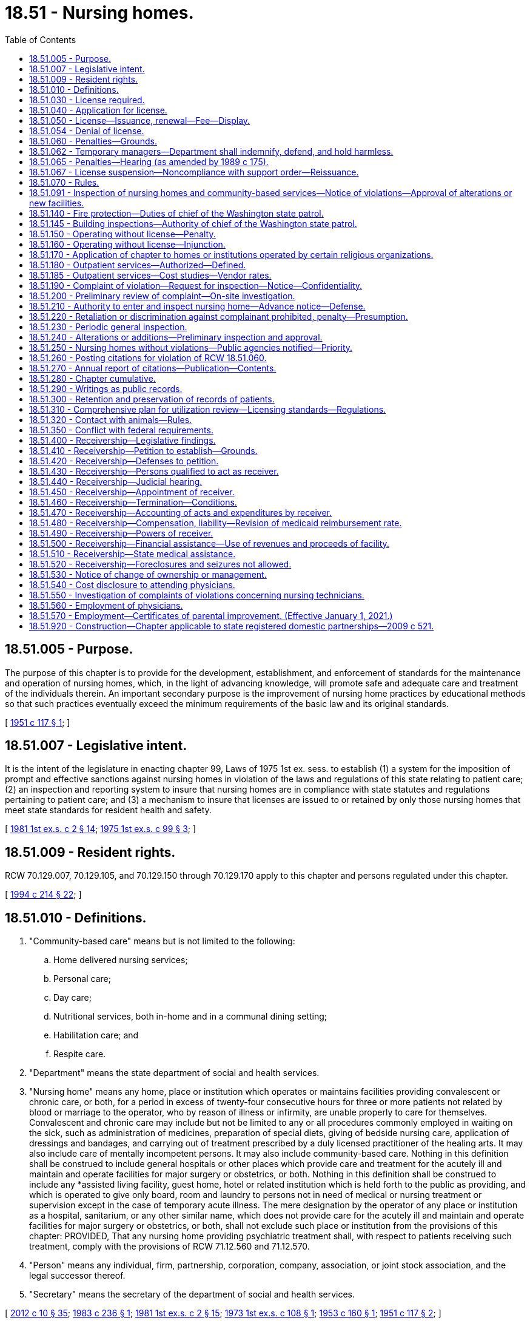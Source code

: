 = 18.51 - Nursing homes.
:toc:

== 18.51.005 - Purpose.
The purpose of this chapter is to provide for the development, establishment, and enforcement of standards for the maintenance and operation of nursing homes, which, in the light of advancing knowledge, will promote safe and adequate care and treatment of the individuals therein. An important secondary purpose is the improvement of nursing home practices by educational methods so that such practices eventually exceed the minimum requirements of the basic law and its original standards.

[ http://leg.wa.gov/CodeReviser/documents/sessionlaw/1951c117.pdf?cite=1951%20c%20117%20§%201[1951 c 117 § 1]; ]

== 18.51.007 - Legislative intent.
It is the intent of the legislature in enacting chapter 99, Laws of 1975 1st ex. sess. to establish (1) a system for the imposition of prompt and effective sanctions against nursing homes in violation of the laws and regulations of this state relating to patient care; (2) an inspection and reporting system to insure that nursing homes are in compliance with state statutes and regulations pertaining to patient care; and (3) a mechanism to insure that licenses are issued to or retained by only those nursing homes that meet state standards for resident health and safety.

[ http://leg.wa.gov/CodeReviser/documents/sessionlaw/1981ex1c2.pdf?cite=1981%201st%20ex.s.%20c%202%20§%2014[1981 1st ex.s. c 2 § 14]; http://leg.wa.gov/CodeReviser/documents/sessionlaw/1975ex1c99.pdf?cite=1975%201st%20ex.s.%20c%2099%20§%203[1975 1st ex.s. c 99 § 3]; ]

== 18.51.009 - Resident rights.
RCW 70.129.007, 70.129.105, and 70.129.150 through 70.129.170 apply to this chapter and persons regulated under this chapter.

[ http://lawfilesext.leg.wa.gov/biennium/1993-94/Pdf/Bills/Session%20Laws/House/2154-S2.SL.pdf?cite=1994%20c%20214%20§%2022[1994 c 214 § 22]; ]

== 18.51.010 - Definitions.
. "Community-based care" means but is not limited to the following:

.. Home delivered nursing services;

.. Personal care;

.. Day care;

.. Nutritional services, both in-home and in a communal dining setting;

.. Habilitation care; and

.. Respite care.

. "Department" means the state department of social and health services.

. "Nursing home" means any home, place or institution which operates or maintains facilities providing convalescent or chronic care, or both, for a period in excess of twenty-four consecutive hours for three or more patients not related by blood or marriage to the operator, who by reason of illness or infirmity, are unable properly to care for themselves. Convalescent and chronic care may include but not be limited to any or all procedures commonly employed in waiting on the sick, such as administration of medicines, preparation of special diets, giving of bedside nursing care, application of dressings and bandages, and carrying out of treatment prescribed by a duly licensed practitioner of the healing arts. It may also include care of mentally incompetent persons. It may also include community-based care. Nothing in this definition shall be construed to include general hospitals or other places which provide care and treatment for the acutely ill and maintain and operate facilities for major surgery or obstetrics, or both. Nothing in this definition shall be construed to include any *assisted living facility, guest home, hotel or related institution which is held forth to the public as providing, and which is operated to give only board, room and laundry to persons not in need of medical or nursing treatment or supervision except in the case of temporary acute illness. The mere designation by the operator of any place or institution as a hospital, sanitarium, or any other similar name, which does not provide care for the acutely ill and maintain and operate facilities for major surgery or obstetrics, or both, shall not exclude such place or institution from the provisions of this chapter: PROVIDED, That any nursing home providing psychiatric treatment shall, with respect to patients receiving such treatment, comply with the provisions of RCW 71.12.560 and 71.12.570.

. "Person" means any individual, firm, partnership, corporation, company, association, or joint stock association, and the legal successor thereof.

. "Secretary" means the secretary of the department of social and health services.

[ http://lawfilesext.leg.wa.gov/biennium/2011-12/Pdf/Bills/Session%20Laws/House/2056-S.SL.pdf?cite=2012%20c%2010%20§%2035[2012 c 10 § 35]; http://leg.wa.gov/CodeReviser/documents/sessionlaw/1983c236.pdf?cite=1983%20c%20236%20§%201[1983 c 236 § 1]; http://leg.wa.gov/CodeReviser/documents/sessionlaw/1981ex1c2.pdf?cite=1981%201st%20ex.s.%20c%202%20§%2015[1981 1st ex.s. c 2 § 15]; http://leg.wa.gov/CodeReviser/documents/sessionlaw/1973ex1c108.pdf?cite=1973%201st%20ex.s.%20c%20108%20§%201[1973 1st ex.s. c 108 § 1]; http://leg.wa.gov/CodeReviser/documents/sessionlaw/1953c160.pdf?cite=1953%20c%20160%20§%201[1953 c 160 § 1]; http://leg.wa.gov/CodeReviser/documents/sessionlaw/1951c117.pdf?cite=1951%20c%20117%20§%202[1951 c 117 § 2]; ]

== 18.51.030 - License required.
After July 1, 1951 no person shall operate or maintain a nursing home in this state without a license under this chapter.

[ http://leg.wa.gov/CodeReviser/documents/sessionlaw/1951c117.pdf?cite=1951%20c%20117%20§%204[1951 c 117 § 4]; ]

== 18.51.040 - Application for license.
An application for license shall be made to the department upon forms provided by it and shall contain such information as the department reasonably requires, which may include affirmative evidence of ability to comply with the rules and regulations as are lawfully prescribed hereunder.

[ http://leg.wa.gov/CodeReviser/documents/sessionlaw/1953c160.pdf?cite=1953%20c%20160%20§%203[1953 c 160 § 3]; http://leg.wa.gov/CodeReviser/documents/sessionlaw/1951c117.pdf?cite=1951%20c%20117%20§%205[1951 c 117 § 5]; ]

== 18.51.050 - License—Issuance, renewal—Fee—Display.
. [Empty]
.. Upon receipt of an application for a license, the department may issue a license if the applicant and the nursing home's facilities meet the requirements established under this chapter, except that the department shall issue a temporary license to a court-appointed receiver for a period not to exceed six months from the date of appointment.

.. [Empty]
... Except as provided in (b)(ii) of this subsection, prior to the issuance or renewal of the license, the licensee shall pay a license fee. Beginning July 1, 2011, and thereafter, the per bed license fee must be established in the omnibus appropriations act and any amendment or additions made to that act. The license fees established in the omnibus appropriations act and any amendment or additions made to that act may not exceed the department's annual licensing and oversight activity costs and shall include the department's cost of paying providers for the amount of the license fee attributed to medicaid clients.

... No fee shall be required of government operated institutions or court-appointed receivers.

.. A license issued under this chapter may not exceed twelve months in duration and expires on a date set by the department.

.. In the event of a change of ownership, the previously established license expiration date shall not change.

. All applications and fees for renewal of the license shall be submitted to the department not later than thirty days prior to the date of expiration of the license. All applications and fees, if any, for change of ownership shall be submitted to the department not later than sixty days before the date of the proposed change of ownership. A nursing home license shall be issued only to the person who applied for the license. The license is valid only for the operation of the facility at the location specified in the license application. Licenses are not transferable or assignable. Licenses shall be posted in a conspicuous place on the licensed premises.

[ http://lawfilesext.leg.wa.gov/biennium/2011-12/Pdf/Bills/Session%20Laws/House/1277-S.SL.pdf?cite=2011%201st%20sp.s.%20c%203%20§%20401[2011 1st sp.s. c 3 § 401]; http://lawfilesext.leg.wa.gov/biennium/1991-92/Pdf/Bills/Session%20Laws/House/1890.SL.pdf?cite=1991%20sp.s.%20c%208%20§%201[1991 sp.s. c 8 § 1]; http://leg.wa.gov/CodeReviser/documents/sessionlaw/1989c372.pdf?cite=1989%20c%20372%20§%201[1989 c 372 § 1]; http://leg.wa.gov/CodeReviser/documents/sessionlaw/1985c284.pdf?cite=1985%20c%20284%20§%204[1985 c 284 § 4]; http://leg.wa.gov/CodeReviser/documents/sessionlaw/1981ex2c11.pdf?cite=1981%202nd%20ex.s.%20c%2011%20§%202[1981 2nd ex.s. c 11 § 2]; http://leg.wa.gov/CodeReviser/documents/sessionlaw/1981ex1c2.pdf?cite=1981%201st%20ex.s.%20c%202%20§%2017[1981 1st ex.s. c 2 § 17]; http://leg.wa.gov/CodeReviser/documents/sessionlaw/1975ex1c99.pdf?cite=1975%201st%20ex.s.%20c%2099%20§%201[1975 1st ex.s. c 99 § 1]; http://leg.wa.gov/CodeReviser/documents/sessionlaw/1971ex1c247.pdf?cite=1971%20ex.s.%20c%20247%20§%202[1971 ex.s. c 247 § 2]; http://leg.wa.gov/CodeReviser/documents/sessionlaw/1953c160.pdf?cite=1953%20c%20160%20§%204[1953 c 160 § 4]; http://leg.wa.gov/CodeReviser/documents/sessionlaw/1951c117.pdf?cite=1951%20c%20117%20§%206[1951 c 117 § 6]; ]

== 18.51.054 - Denial of license.
The department may deny a license to any applicant if the department finds that the applicant or any partner, officer, director, managerial employee, or owner of five percent or more of the applicant:

. Operated a nursing home without a license or under a revoked or suspended license; or

. Knowingly or with reason to know made a false statement of a material fact (a) in an application for license or any data attached thereto, or (b) in any matter under investigation by the department; or

. Refused to allow representatives or agents of the department to inspect (a) all books, records, and files required to be maintained or (b) any portion of the premises of the nursing home; or

. Willfully prevented, interfered with, or attempted to impede in any way (a) the work of any authorized representative of the department or (b) the lawful enforcement of any provision of this chapter or chapter 74.42 RCW; or

. Has a history of significant noncompliance with federal or state regulations in providing nursing home care. In deciding whether to deny a license under this section, the factors the department considers shall include the gravity and frequency of the noncompliance.

[ http://leg.wa.gov/CodeReviser/documents/sessionlaw/1989c372.pdf?cite=1989%20c%20372%20§%207[1989 c 372 § 7]; http://leg.wa.gov/CodeReviser/documents/sessionlaw/1985c284.pdf?cite=1985%20c%20284%20§%201[1985 c 284 § 1]; ]

== 18.51.060 - Penalties—Grounds.
. In any case in which the department finds that a licensee, or any partner, officer, director, owner of five percent or more of the assets of the nursing home, or managing employee failed or refused to comply with the requirements of this chapter or of chapter 74.42 RCW, or the standards, rules, and regulations established under them or, in the case of a medicaid contractor, failed or refused to comply with the medicaid requirements of Title XIX of the social security act, as amended, and regulations promulgated thereunder, the department may take any or all of the following actions:

.. Suspend, revoke, or refuse to renew a license;

.. Order stop placement;

.. Assess monetary penalties of a civil nature;

.. Deny payment to a nursing home for any medicaid resident admitted after notice to deny payment. Residents who are medicaid recipients shall not be responsible for payment when the department takes action under this subsection;

.. Appoint temporary management as provided in subsection (7) of this section.

. The department may suspend, revoke, or refuse to renew a license, assess monetary penalties of a civil nature, or both, in any case in which it finds that the licensee, or any partner, officer, director, owner of five percent or more of the assets of the nursing home, or managing employee:

.. Operated a nursing home without a license or under a revoked or suspended license; or

.. Knowingly or with reason to know made a false statement of a material fact in his or her application for license or any data attached thereto, or in any matter under investigation by the department; or

.. Refused to allow representatives or agents of the department to inspect all books, records, and files required to be maintained or any portion of the premises of the nursing home; or

.. Willfully prevented, interfered with, or attempted to impede in any way the work of any duly authorized representative of the department and the lawful enforcement of any provision of this chapter or of chapter 74.42 RCW; or

.. Willfully prevented or interfered with any representative of the department in the preservation of evidence of any violation of any of the provisions of this chapter or of chapter 74.42 RCW or the standards, rules, and regulations adopted under them; or

.. Failed to report patient abuse or neglect in violation of chapter 70.124 RCW; or

.. Fails to pay any civil monetary penalty assessed by the department pursuant to this chapter within ten days after such assessment becomes final.

. The department shall deny payment to a nursing home having a medicaid contract with respect to any medicaid-eligible individual admitted to the nursing home when:

.. The department finds the nursing home not in compliance with the requirements of Title XIX of the social security act, as amended, and regulations promulgated thereunder, and the facility has not complied with such requirements within three months; in such case, the department shall deny payment until correction has been achieved; or

.. The department finds on three consecutive standard surveys that the nursing home provided substandard quality of care; in such case, the department shall deny payment for new admissions until the facility has demonstrated to the satisfaction of the department that it is in compliance with medicaid requirements and that it will remain in compliance with such requirements.

. [Empty]
.. Civil penalties collected under this section or under chapter 74.42 RCW shall be deposited into a special fund administered by the department to be applied to the protection of the health or property of residents of nursing homes found to be deficient, including payment for the costs of relocation of residents to other facilities, maintenance of operation of a facility pending correction of deficiencies or closure, and reimbursement of residents for personal funds lost.

.. Civil monetary penalties, if imposed, may be assessed and collected, with interest, for each day a nursing home is or was out of compliance. Civil monetary penalties shall not exceed three thousand dollars per violation. Each day upon which the same or a substantially similar action occurs is a separate violation subject to the assessment of a separate penalty.

.. Any civil penalty assessed under this section or chapter 74.46 RCW shall be a nonreimbursable item under chapter 74.46 RCW.

. [Empty]
.. The department shall order stop placement on a nursing home, effective upon oral or written notice, when the department determines:

... The nursing home no longer substantially meets the requirements of chapter 18.51 or 74.42 RCW, or in the case of medicaid contractors, the requirements of Title XIX of the social security act, as amended, and any regulations promulgated under such statutes; and

... The deficiency or deficiencies in the nursing home:

(A) Jeopardize the health and safety of the residents, or

(B) Seriously limit the nursing home's capacity to provide adequate care.

.. When the department has ordered a stop placement, the department may approve a readmission to the nursing home from a hospital when the department determines the readmission would be in the best interest of the individual seeking readmission.

.. The department shall terminate the stop placement when:

... The provider states in writing that the deficiencies necessitating the stop placement action have been corrected; and

... The department staff confirms in a timely fashion not to exceed fifteen working days that:

(A) The deficiencies necessitating stop placement action have been corrected, and

(B) The provider exhibits the capacity to maintain adequate care and service.

.. A nursing home provider shall have the right to an informal review to present written evidence to refute the deficiencies cited as the basis for the stop placement. A request for an informal review must be made in writing within ten days of the effective date of the stop placement.

.. A stop placement shall not be delayed or suspended because the nursing home requests a hearing pursuant to chapter 34.05 RCW or an informal review. The stop placement shall remain in effect until:

... The department terminates the stop placement; or

... The stop placement is terminated by a final agency order, after a hearing, pursuant to chapter 34.05 RCW.

. If the department determines that an emergency exists as a result of a nursing home's failure or refusal to comply with requirements of this chapter or, in the case of a medicaid contractor, its failure or refusal to comply with medicaid requirements of Title XIX of the social security act, as amended, and rules adopted thereunder, the department may suspend the nursing home's license and order the immediate closure of the nursing home, the immediate transfer of residents, or both.

. If the department determines that the health or safety of residents is immediately jeopardized as a result of a nursing home's failure or refusal to comply with requirements of this chapter or, in the case of a medicaid contractor, its failure or refusal to comply with medicaid requirements of Title XIX of the social security act, as amended, and rules adopted thereunder, the department may appoint temporary management to:

.. Oversee the operation of the facility; and

.. Ensure the health and safety of the facilities residents while:

... Orderly closure of the facility occurs; or

... The deficiencies necessitating temporary management are corrected.

. The department shall by rule specify criteria as to when and how the sanctions specified in this section shall be applied. Such criteria shall provide for the imposition of incrementally more severe penalties for deficiencies that are repeated, uncorrected, pervasive, or present a threat to the health, safety, or welfare of the residents.

[ http://lawfilesext.leg.wa.gov/biennium/2011-12/Pdf/Bills/Session%20Laws/Senate/5045.SL.pdf?cite=2011%20c%20336%20§%20486[2011 c 336 § 486]; http://leg.wa.gov/CodeReviser/documents/sessionlaw/1989c372.pdf?cite=1989%20c%20372%20§%208[1989 c 372 § 8]; http://leg.wa.gov/CodeReviser/documents/sessionlaw/1987c476.pdf?cite=1987%20c%20476%20§%2023[1987 c 476 § 23]; http://leg.wa.gov/CodeReviser/documents/sessionlaw/1981ex1c2.pdf?cite=1981%201st%20ex.s.%20c%202%20§%2018[1981 1st ex.s. c 2 § 18]; http://leg.wa.gov/CodeReviser/documents/sessionlaw/1979ex1c228.pdf?cite=1979%20ex.s.%20c%20228%20§%2010[1979 ex.s. c 228 § 10]; http://leg.wa.gov/CodeReviser/documents/sessionlaw/1975ex1c99.pdf?cite=1975%201st%20ex.s.%20c%2099%20§%202[1975 1st ex.s. c 99 § 2]; http://leg.wa.gov/CodeReviser/documents/sessionlaw/1953c160.pdf?cite=1953%20c%20160%20§%205[1953 c 160 § 5]; http://leg.wa.gov/CodeReviser/documents/sessionlaw/1951c117.pdf?cite=1951%20c%20117%20§%207[1951 c 117 § 7]; ]

== 18.51.062 - Temporary managers—Department shall indemnify, defend, and hold harmless.
The department shall indemnify, defend, and hold harmless any temporary manager appointed and acting under RCW 18.51.060(7) against claims made against the temporary manager for any actions by the temporary manager or its agents that do not amount to intentional torts or criminal behavior.

[ http://lawfilesext.leg.wa.gov/biennium/2005-06/Pdf/Bills/Session%20Laws/House/1364.SL.pdf?cite=2005%20c%20375%20§%201[2005 c 375 § 1]; ]

== 18.51.065 - Penalties—Hearing (as amended by 1989 c 175).
((All orders of the department denying, suspending, or revoking the license or assessing a monetary penalty shall become final twenty days after the same has been served upon the applicant or licensee unless a hearing is requested. All hearings hereunder and judicial review of such determinations shall be in accordance with the administrative procedure act, chapter 34.04 RCW.)) RCW 43.20A.205 governs notice of a license denial, revocation, suspension, or modification and provides the right to an adjudicative proceeding. RCW 43.20A.215 governs notice of a civil fine and provides the right to an adjudicative proceeding.

[ http://leg.wa.gov/CodeReviser/documents/sessionlaw/1989c175.pdf?cite=1989%20c%20175%20§%2064[1989 c 175 § 64]; http://leg.wa.gov/CodeReviser/documents/sessionlaw/1981ex1c2.pdf?cite=1981%201st%20ex.s.%20c%202%20§%2019[1981 1st ex.s. c 2 § 19]; http://leg.wa.gov/CodeReviser/documents/sessionlaw/1975ex1c99.pdf?cite=1975%201st%20ex.s.%20c%2099%20§%2016[1975 1st ex.s. c 99 § 16]; ]

== 18.51.067 - License suspension—Noncompliance with support order—Reissuance.
The department shall immediately suspend the license of a person who has been certified pursuant to RCW 74.20A.320 by the department of social and health services, division of [child] support, as a person who is not in compliance with a child support order or a *residential or visitation order. If the person has continued to meet all other requirements for reinstatement during the suspension, reissuance of the license shall be automatic upon the department's receipt of a release issued by the division of child support stating that the person is in compliance with the order.

[ http://lawfilesext.leg.wa.gov/biennium/1997-98/Pdf/Bills/Session%20Laws/House/3901.SL.pdf?cite=1997%20c%2058%20§%20824[1997 c 58 § 824]; ]

== 18.51.070 - Rules.
The department, after consultation with the board of health, shall adopt, amend, and promulgate such rules, regulations, and standards with respect to all nursing homes to be licensed hereunder as may be designed to further the accomplishment of the purposes of this chapter in promoting safe and adequate medical and nursing care of individuals in nursing homes and the sanitary, hygienic, and safe conditions of the nursing home in the interest of public health, safety, and welfare.

[ http://lawfilesext.leg.wa.gov/biennium/2011-12/Pdf/Bills/Session%20Laws/House/1218-S.SL.pdf?cite=2011%20c%20151%20§%203[2011 c 151 § 3]; http://leg.wa.gov/CodeReviser/documents/sessionlaw/1979ex1c211.pdf?cite=1979%20ex.s.%20c%20211%20§%2064[1979 ex.s. c 211 § 64]; http://leg.wa.gov/CodeReviser/documents/sessionlaw/1951c117.pdf?cite=1951%20c%20117%20§%208[1951 c 117 § 8]; ]

== 18.51.091 - Inspection of nursing homes and community-based services—Notice of violations—Approval of alterations or new facilities.
The department shall inspect each nursing home periodically in accordance with federal standards under 42 C.F.R. Part 488, Subpart E. The inspection shall be made without providing advance notice of it. Every inspection may include an inspection of every part of the premises and an examination of all records, methods of administration, the general and special dietary and the stores and methods of supply. Those nursing homes that provide community-based care shall establish and maintain separate and distinct accounting and other essential records for the purpose of appropriately allocating costs of the providing of such care: PROVIDED, That such costs shall not be considered allowable costs for reimbursement purposes under chapter 74.46 RCW. Following such inspection or inspections, written notice of any violation of this law or the rules and regulations promulgated hereunder, shall be given to the applicant or licensee and the department. The notice shall describe the reasons for the facility's noncompliance. The department may prescribe by regulations that any licensee or applicant desiring to make specified types of alterations or additions to its facilities or to construct new facilities shall, before commencing such alteration, addition or new construction, submit its plans and specifications therefor to the department for preliminary inspection and approval or recommendations with respect to compliance with the regulations and standards herein authorized.

[ http://lawfilesext.leg.wa.gov/biennium/2019-20/Pdf/Bills/Session%20Laws/Senate/6515-S2.SL.pdf?cite=2020%20c%20263%20§%201[2020 c 263 § 1]; http://leg.wa.gov/CodeReviser/documents/sessionlaw/1987c476.pdf?cite=1987%20c%20476%20§%2024[1987 c 476 § 24]; http://leg.wa.gov/CodeReviser/documents/sessionlaw/1983c236.pdf?cite=1983%20c%20236%20§%202[1983 c 236 § 2]; http://leg.wa.gov/CodeReviser/documents/sessionlaw/1981ex2c11.pdf?cite=1981%202nd%20ex.s.%20c%2011%20§%203[1981 2nd ex.s. c 11 § 3]; http://leg.wa.gov/CodeReviser/documents/sessionlaw/1979ex1c211.pdf?cite=1979%20ex.s.%20c%20211%20§%2063[1979 ex.s. c 211 § 63]; ]

== 18.51.140 - Fire protection—Duties of chief of the Washington state patrol.
Standards for fire protection and the enforcement thereof, with respect to all nursing homes to be licensed hereunder, shall be the responsibility of the chief of the Washington state patrol, through the director of fire protection, who shall adopt such recognized standards as may be applicable to nursing homes for the protection of life against the cause and spread of fire and fire hazards. The department upon receipt of an application for a license, shall submit to the chief of the Washington state patrol, through the director of fire protection, in writing, a request for an inspection, giving the applicant's name and the location of the premises to be licensed. Upon receipt of such a request, the chief of the Washington state patrol, through the director of fire protection, or his or her deputy, shall make an inspection of the nursing home to be licensed, and if it is found that the premises do not comply with the required safety standards and fire regulations as promulgated by the chief of the Washington state patrol, through the director of fire protection, he or she shall promptly make a written report to the nursing home and the department as to the manner and time allowed in which the premises must qualify for a license and set forth the conditions to be remedied with respect to fire regulations. The department, applicant or licensee shall notify the chief of the Washington state patrol, through the director of fire protection, upon completion of any requirements made by him or her, and the chief of the Washington state patrol, through the director of fire protection, or his or her deputy, shall make a reinspection of such premises. Whenever the nursing home to be licensed meets with the approval of the chief of the Washington state patrol, through the director of fire protection, he or she shall submit to the department, a written report approving same with respect to fire protection before a full license can be issued. The chief of the Washington state patrol, through the director of fire protection, shall make or cause to be made inspections of such nursing homes at least every eighteen months.

In cities which have in force a comprehensive building code, the provisions of which are determined by the chief of the Washington state patrol, through the director of fire protection, to be equal to the minimum standards of the code for nursing homes adopted by the chief of the Washington state patrol, through the director of fire protection, the chief of the fire department, provided the latter is a paid chief of a paid fire department, shall make the inspection with the chief of the Washington state patrol, through the director of fire protection, or his or her deputy and they shall jointly approve the premises before a full license can be issued.

[ http://lawfilesext.leg.wa.gov/biennium/1995-96/Pdf/Bills/Session%20Laws/House/1908-S2.SL.pdf?cite=1995%201st%20sp.s.%20c%2018%20§%2043[1995 1st sp.s. c 18 § 43]; http://lawfilesext.leg.wa.gov/biennium/1995-96/Pdf/Bills/Session%20Laws/Senate/5093-S.SL.pdf?cite=1995%20c%20369%20§%206[1995 c 369 § 6]; http://leg.wa.gov/CodeReviser/documents/sessionlaw/1986c266.pdf?cite=1986%20c%20266%20§%2083[1986 c 266 § 83]; http://leg.wa.gov/CodeReviser/documents/sessionlaw/1953c160.pdf?cite=1953%20c%20160%20§%209[1953 c 160 § 9]; http://leg.wa.gov/CodeReviser/documents/sessionlaw/1951c117.pdf?cite=1951%20c%20117%20§%2015[1951 c 117 § 15]; ]

== 18.51.145 - Building inspections—Authority of chief of the Washington state patrol.
Inspections of nursing homes by local authorities shall be consistent with the requirements of chapter 19.27 RCW, the state building code. Findings of a serious nature shall be coordinated with the department and the chief of the Washington state patrol, through the director of fire protection, for determination of appropriate actions to ensure a safe environment for nursing home residents. The chief of the Washington state patrol, through the director of fire protection, shall have exclusive authority to determine appropriate corrective action under this section.

[ http://lawfilesext.leg.wa.gov/biennium/1995-96/Pdf/Bills/Session%20Laws/Senate/5093-S.SL.pdf?cite=1995%20c%20369%20§%207[1995 c 369 § 7]; http://leg.wa.gov/CodeReviser/documents/sessionlaw/1986c266.pdf?cite=1986%20c%20266%20§%2084[1986 c 266 § 84]; http://leg.wa.gov/CodeReviser/documents/sessionlaw/1983ex1c67.pdf?cite=1983%201st%20ex.s.%20c%2067%20§%2045[1983 1st ex.s. c 67 § 45]; http://leg.wa.gov/CodeReviser/documents/sessionlaw/1981ex1c2.pdf?cite=1981%201st%20ex.s.%20c%202%20§%2016[1981 1st ex.s. c 2 § 16]; ]

== 18.51.150 - Operating without license—Penalty.
Any person operating or maintaining any nursing home without a license under this chapter shall be guilty of a misdemeanor and each day of a continuing violation after conviction shall be considered a separate offense.

[ http://leg.wa.gov/CodeReviser/documents/sessionlaw/1951c117.pdf?cite=1951%20c%20117%20§%2016[1951 c 117 § 16]; ]

== 18.51.160 - Operating without license—Injunction.
Notwithstanding the existence or use of any other remedy, the department, may, in the manner provided by law, upon the advice of the attorney general who shall represent the department in the proceedings, maintain an action in the name of the state for an injunction or other process against any person to restrain or prevent the operation or maintenance of a nursing home without a license under this chapter.

[ http://leg.wa.gov/CodeReviser/documents/sessionlaw/1951c117.pdf?cite=1951%20c%20117%20§%2017[1951 c 117 § 17]; ]

== 18.51.170 - Application of chapter to homes or institutions operated by certain religious organizations.
Nothing in this chapter or the rules and regulations adopted pursuant thereto shall be construed as authorizing the supervision, regulation, or control of the remedial care or treatment of residents or patients in any nursing home or institution conducted for those who rely upon treatment by prayer or spiritual means in accordance with the creed or tenets of any well-recognized church or religious denomination, or for any nursing home or institution operated for the exclusive care of members of a convent as defined in RCW 84.36.800 or rectory, monastery, or other institution operated for the care of members of the clergy.

[ http://leg.wa.gov/CodeReviser/documents/sessionlaw/1977c48.pdf?cite=1977%20c%2048%20§%201[1977 c 48 § 1]; http://leg.wa.gov/CodeReviser/documents/sessionlaw/1951c117.pdf?cite=1951%20c%20117%20§%2021[1951 c 117 § 21]; ]

== 18.51.180 - Outpatient services—Authorized—Defined.
A nursing home may, pursuant to rules and regulations adopted by the department of social and health services, offer outpatient services to persons who are not otherwise patients at such nursing home. Any certified nursing home offering outpatient services may receive payments from the federal medicare program for such services as are permissible under that program.

Outpatient services may include any health or social care needs, except surgery, that could feasibly be offered on an outpatient basis.

[ http://leg.wa.gov/CodeReviser/documents/sessionlaw/1973ex1c71.pdf?cite=1973%201st%20ex.s.%20c%2071%20§%201[1973 1st ex.s. c 71 § 1]; ]

== 18.51.185 - Outpatient services—Cost studies—Vendor rates.
The department of social and health services shall assist the nursing home industry in researching the costs of outpatient services allowed under RCW 18.51.180. Such cost studies shall be utilized by the department in the determination of reasonable vendor rates for nursing homes offering such services to insure an adequate return to the nursing homes and a cost savings to the state as compared to the cost of institutionalization.

[ http://leg.wa.gov/CodeReviser/documents/sessionlaw/1973ex1c71.pdf?cite=1973%201st%20ex.s.%20c%2071%20§%202[1973 1st ex.s. c 71 § 2]; ]

== 18.51.190 - Complaint of violation—Request for inspection—Notice—Confidentiality.
Any person may request an inspection of any nursing home subject to licensing under this chapter in accordance with the provisions of this chapter by giving notice to the department of an alleged violation of applicable requirements of state law. The complainant shall be encouraged to submit a written, signed complaint following a verbal report. The substance of the complaint shall be provided to the licensee no earlier than at the commencement of the inspection. Neither the substance of the complaint provided the licensee nor any copy of the complaint or record published, released, or otherwise made available to the licensee shall disclose the name of any individual complainant or other person mentioned in the complaint, except the name or names of any duly authorized officer, employee, or agent of the department conducting the investigation or inspection pursuant to this chapter, unless such complainant specifically requests the release of such name or names.

[ http://leg.wa.gov/CodeReviser/documents/sessionlaw/1981ex1c2.pdf?cite=1981%201st%20ex.s.%20c%202%20§%2020[1981 1st ex.s. c 2 § 20]; http://leg.wa.gov/CodeReviser/documents/sessionlaw/1975ex1c99.pdf?cite=1975%201st%20ex.s.%20c%2099%20§%204[1975 1st ex.s. c 99 § 4]; ]

== 18.51.200 - Preliminary review of complaint—On-site investigation.
Upon receipt of a complaint, the department shall make a preliminary review of the complaint. Unless the department determines that the complaint is willfully intended to harass a licensee or is without any reasonable basis, or unless the department has sufficient information that corrective action has been taken, it shall make an on-site investigation within a reasonable time after the receipt of the complaint or otherwise ensure complaints are responded to. In either event, the complainant shall be promptly informed of the department's proposed course of action. If the complainant requests the opportunity to do so, the complainant or his or her representative, or both, may be allowed to accompany the inspector to the site of the alleged violations during his or her tour of the facility, unless the inspector determines that the privacy of any patient would be violated thereby.

[ http://lawfilesext.leg.wa.gov/biennium/2011-12/Pdf/Bills/Session%20Laws/Senate/5045.SL.pdf?cite=2011%20c%20336%20§%20487[2011 c 336 § 487]; http://leg.wa.gov/CodeReviser/documents/sessionlaw/1981ex1c2.pdf?cite=1981%201st%20ex.s.%20c%202%20§%2021[1981 1st ex.s. c 2 § 21]; http://leg.wa.gov/CodeReviser/documents/sessionlaw/1975ex1c99.pdf?cite=1975%201st%20ex.s.%20c%2099%20§%205[1975 1st ex.s. c 99 § 5]; ]

== 18.51.210 - Authority to enter and inspect nursing home—Advance notice—Defense.
. Any duly authorized officer, employee, or agent of the department may enter and inspect any nursing home, including, but not limited to, interviewing residents and reviewing records, at any time to enforce any provision of this chapter. Inspections conducted pursuant to complaints filed with the department shall be conducted in such a manner as to ensure maximum effectiveness. No advance notice shall be given of any inspection conducted pursuant to this chapter unless previously and specifically authorized by the secretary or required by federal law.

. Any public employee giving such advance notice in violation of this section shall be suspended from all duties without pay for a period of not less than five nor more than fifteen days.

. In any hearing held pursuant to this chapter, it shall be a defense to a violation relating to the standard of care to be afforded public patients to show that the department does not provide reasonable funds to meet the cost of reimbursement standard allegedly violated.

[ http://leg.wa.gov/CodeReviser/documents/sessionlaw/1981ex1c2.pdf?cite=1981%201st%20ex.s.%20c%202%20§%2022[1981 1st ex.s. c 2 § 22]; http://leg.wa.gov/CodeReviser/documents/sessionlaw/1975ex1c99.pdf?cite=1975%201st%20ex.s.%20c%2099%20§%206[1975 1st ex.s. c 99 § 6]; ]

== 18.51.220 - Retaliation or discrimination against complainant prohibited, penalty—Presumption.
. No licensee shall discriminate or retaliate in any manner against a patient or employee in its nursing home on the basis or for the reason that such patient or employee or any other person has initiated or participated in any proceeding specified in this chapter. A licensee who violates this section is subject to a civil penalty of not more than three thousand dollars.

. Any attempt to expel a patient from a nursing home, or any type of discriminatory treatment of a patient by whom, or upon whose behalf, a complaint has been submitted to the department or any proceeding instituted under or related to this chapter within one year of the filing of the complaint or the institution of such action, shall raise a rebuttable presumption that such action was taken by the licensee in retaliation for the filing of the complaint.

[ http://leg.wa.gov/CodeReviser/documents/sessionlaw/1987c476.pdf?cite=1987%20c%20476%20§%2025[1987 c 476 § 25]; http://leg.wa.gov/CodeReviser/documents/sessionlaw/1975ex1c99.pdf?cite=1975%201st%20ex.s.%20c%2099%20§%207[1975 1st ex.s. c 99 § 7]; ]

== 18.51.230 - Periodic general inspection.
The department shall, in addition to any inspections conducted pursuant to complaints filed pursuant to RCW 18.51.190, conduct a periodic general inspection of each nursing home in the state without providing advance notice of such inspection. Such inspections must conform to the federal standards for surveys under 42 C.F.R. Part 488, Subpart E.

[ http://lawfilesext.leg.wa.gov/biennium/2019-20/Pdf/Bills/Session%20Laws/Senate/6515-S2.SL.pdf?cite=2020%20c%20263%20§%202[2020 c 263 § 2]; http://leg.wa.gov/CodeReviser/documents/sessionlaw/1981ex2c11.pdf?cite=1981%202nd%20ex.s.%20c%2011%20§%204[1981 2nd ex.s. c 11 § 4]; http://leg.wa.gov/CodeReviser/documents/sessionlaw/1975ex1c99.pdf?cite=1975%201st%20ex.s.%20c%2099%20§%2010[1975 1st ex.s. c 99 § 10]; ]

== 18.51.240 - Alterations or additions—Preliminary inspection and approval.
The department may prescribe by regulations that any licensee or applicant desiring to make specific types of alterations or additions to its facilities or to construct new facilities shall, before commencing such alteration, addition or new construction, submit its plans and specifications therefor to the department for preliminary inspection and approval or recommendations with respect to compliance with the regulations and standards herein authorized.

[ http://leg.wa.gov/CodeReviser/documents/sessionlaw/1981ex1c2.pdf?cite=1981%201st%20ex.s.%20c%202%20§%2023[1981 1st ex.s. c 2 § 23]; http://leg.wa.gov/CodeReviser/documents/sessionlaw/1975ex1c99.pdf?cite=1975%201st%20ex.s.%20c%2099%20§%2011[1975 1st ex.s. c 99 § 11]; ]

== 18.51.250 - Nursing homes without violations—Public agencies notified—Priority.
On or before February 1st of each year, the department shall notify all public agencies which refer patients to nursing homes of all of the nursing homes in the area found upon inspection within the previous twelve-month period to be without violations. Public agencies shall give priority to such nursing homes in referring publicly assisted patients.

[ http://leg.wa.gov/CodeReviser/documents/sessionlaw/1975ex1c99.pdf?cite=1975%201st%20ex.s.%20c%2099%20§%2012[1975 1st ex.s. c 99 § 12]; ]

== 18.51.260 - Posting citations for violation of RCW  18.51.060.
Each citation for a violation specified in RCW 18.51.060 which is issued pursuant to this section and which has become final, or a copy or copies thereof, shall be prominently posted, as prescribed in regulations issued by the director, until the violation is corrected to the satisfaction of the department up to a maximum of one hundred twenty days. The citation or copy shall be posted in a place or places in plain view of the patients in the nursing home, persons visiting those patients, and persons who inquire about placement in the facility.

[ http://leg.wa.gov/CodeReviser/documents/sessionlaw/1987c476.pdf?cite=1987%20c%20476%20§%2026[1987 c 476 § 26]; http://leg.wa.gov/CodeReviser/documents/sessionlaw/1975ex1c99.pdf?cite=1975%201st%20ex.s.%20c%2099%20§%2013[1975 1st ex.s. c 99 § 13]; ]

== 18.51.270 - Annual report of citations—Publication—Contents.
The department shall annually publish a report listing all licensees by name and address, indicating (1) the number of citations and the nature of each citation issued to each licensee during the previous twelve-month period and the status of any action taken pursuant to each citation, including penalties assessed, and (2) the nature and status of action taken with respect to each uncorrected violation for which a citation is outstanding.

The report shall be available to the public, at cost, at all offices of the department.

[ http://leg.wa.gov/CodeReviser/documents/sessionlaw/1975ex1c99.pdf?cite=1975%201st%20ex.s.%20c%2099%20§%2014[1975 1st ex.s. c 99 § 14]; ]

== 18.51.280 - Chapter cumulative.
The remedies provided by this chapter are cumulative, and shall not be construed as restricting any remedy, provisional or otherwise, provided by law for the benefit of any party, and no judgment under this chapter shall preclude any party from obtaining additional relief based upon the same facts.

[ http://leg.wa.gov/CodeReviser/documents/sessionlaw/1975ex1c99.pdf?cite=1975%201st%20ex.s.%20c%2099%20§%208[1975 1st ex.s. c 99 § 8]; ]

== 18.51.290 - Writings as public records.
Any writing received, owned, used, or retained by the department in connection with the provisions of this chapter is a public record and, as such, is open to public inspection. Copies of such records provided for public inspection shall comply with RCW 42.56.070(1). The names of duly authorized officers, employees, or agents of the department shall be included.

[ http://lawfilesext.leg.wa.gov/biennium/2005-06/Pdf/Bills/Session%20Laws/House/1133-S.SL.pdf?cite=2005%20c%20274%20§%20225[2005 c 274 § 225]; http://leg.wa.gov/CodeReviser/documents/sessionlaw/1980c184.pdf?cite=1980%20c%20184%20§%204[1980 c 184 § 4]; http://leg.wa.gov/CodeReviser/documents/sessionlaw/1975ex1c99.pdf?cite=1975%201st%20ex.s.%20c%2099%20§%209[1975 1st ex.s. c 99 § 9]; ]

== 18.51.300 - Retention and preservation of records of patients.
Unless specified otherwise by the department, a nursing home shall retain and preserve all records which relate directly to the care and treatment of a patient for a period of no less than eight years following the most recent discharge of the patient; except the records of minors, which shall be retained and preserved for a period of no less than three years following attainment of the age of eighteen years, or ten years following such discharge, whichever is longer.

If a nursing home ceases operations, it shall make immediate arrangements, as approved by the department, for preservation of its records.

The department shall by regulation define the type of records and the information required to be included in the records to be retained and preserved under this section; which records may be retained in photographic form pursuant to chapter 5.46 RCW.

[ http://lawfilesext.leg.wa.gov/biennium/1995-96/Pdf/Bills/Session%20Laws/House/1908-S2.SL.pdf?cite=1995%201st%20sp.s.%20c%2018%20§%2044[1995 1st sp.s. c 18 § 44]; http://leg.wa.gov/CodeReviser/documents/sessionlaw/1981ex1c2.pdf?cite=1981%201st%20ex.s.%20c%202%20§%2024[1981 1st ex.s. c 2 § 24]; http://leg.wa.gov/CodeReviser/documents/sessionlaw/1975ex1c175.pdf?cite=1975%201st%20ex.s.%20c%20175%20§%202[1975 1st ex.s. c 175 § 2]; ]

== 18.51.310 - Comprehensive plan for utilization review—Licensing standards—Regulations.
. The department shall establish, in compliance with federal and state law, a comprehensive plan for utilization review as necessary to safeguard against unnecessary utilization of care and services and to assure quality care and services provided to nursing facility residents.

. The department shall adopt licensing standards suitable for implementing the civil penalty system authorized under this chapter and chapter 74.46 RCW.

. No later than July 1, 1981, the department shall adopt all those regulations which meet all conditions necessary to fully implement the civil penalty system authorized by this chapter, chapter 74.42 RCW, and chapter 74.46 RCW.

[ http://lawfilesext.leg.wa.gov/biennium/1991-92/Pdf/Bills/Session%20Laws/House/1890.SL.pdf?cite=1991%20sp.s.%20c%208%20§%202[1991 sp.s. c 8 § 2]; http://leg.wa.gov/CodeReviser/documents/sessionlaw/1981ex2c11.pdf?cite=1981%202nd%20ex.s.%20c%2011%20§%205[1981 2nd ex.s. c 11 § 5]; http://leg.wa.gov/CodeReviser/documents/sessionlaw/1981ex1c2.pdf?cite=1981%201st%20ex.s.%20c%202%20§%2012[1981 1st ex.s. c 2 § 12]; http://leg.wa.gov/CodeReviser/documents/sessionlaw/1980c184.pdf?cite=1980%20c%20184%20§%205[1980 c 184 § 5]; http://leg.wa.gov/CodeReviser/documents/sessionlaw/1979ex1c211.pdf?cite=1979%20ex.s.%20c%20211%20§%2067[1979 ex.s. c 211 § 67]; http://leg.wa.gov/CodeReviser/documents/sessionlaw/1977ex1c244.pdf?cite=1977%20ex.s.%20c%20244%20§%201[1977 ex.s. c 244 § 1]; ]

== 18.51.320 - Contact with animals—Rules.
. A nursing home licensee shall give each patient a reasonable opportunity to have regular contact with animals. The licensee may permit appropriate animals to live in the facilities and may permit appropriate animals to visit if the animals are properly supervised.

. The department shall adopt rules for the care, type, and maintenance of animals in nursing home facilities.

[ http://leg.wa.gov/CodeReviser/documents/sessionlaw/1984c127.pdf?cite=1984%20c%20127%20§%202[1984 c 127 § 2]; ]

== 18.51.350 - Conflict with federal requirements.
If any part of this chapter is found to conflict with federal requirements which are a prescribed condition to the allocation of federal funds to the state, the conflicting part of this chapter is hereby declared to be inoperative solely to the extent of the conflict, and such finding or determination shall not affect the operation of the remainder of this chapter.

[ http://leg.wa.gov/CodeReviser/documents/sessionlaw/1981ex2c11.pdf?cite=1981%202nd%20ex.s.%20c%2011%20§%201[1981 2nd ex.s. c 11 § 1]; ]

== 18.51.400 - Receivership—Legislative findings.
The legislature finds that the closure of a nursing home can have devastating effects on residents and, under certain circumstances, courts should consider placing nursing homes in receivership. As receivership has long existed as a remedy to preserve assets subject to litigation and to reorganize troubled affairs, the legislature finds that receivership is to be used to correct problems associated with either the disregard of residents' health, safety, or welfare or with the possible closure of the nursing home for any reason.

[ http://leg.wa.gov/CodeReviser/documents/sessionlaw/1987c476.pdf?cite=1987%20c%20476%20§%209[1987 c 476 § 9]; ]

== 18.51.410 - Receivership—Petition to establish—Grounds.
A petition to establish a receivership shall allege that one or more of the following conditions exist and that the current operator has demonstrated an inability or unwillingness to take actions necessary to immediately correct the conditions alleged:

. The facility is operating without a license;

. The facility has not given the department prior written notice of its intent to close and has not made arrangements within thirty days before closure for the orderly transfer of its residents: PROVIDED, That if the facility has given the department prior written notice but the department has not acted with all deliberate speed to transfer the facility's residents, this shall bar the filing of a petition under this subsection;

. The health, safety, or welfare of the facility's residents is immediately jeopardized;

. The facility demonstrates a pattern and practice of violating chapter 18.51 or 74.42 RCW and rules adopted thereunder such that the facility has demonstrated a repeated inability to maintain minimum patient care standards; or

. The facility demonstrates a pattern or practice of violating a condition level as defined by the federal government under the authority of Title XIX of the social security act.

The department may file a petition in the superior court in the county in which the nursing home is located or in the superior court of Thurston county. The current or former operator or licensee and the owner of the nursing home, if different than the operator or licensee, shall be made a party to the action. The court shall grant the petition if it finds, by a preponderance of the evidence, that one or more of the conditions listed in subsections (1) through (5) of this section exists and, subject to RCW 18.51.420, that the current operator is unable or unwilling to take actions necessary to immediately correct the conditions.

[ http://leg.wa.gov/CodeReviser/documents/sessionlaw/1989c372.pdf?cite=1989%20c%20372%20§%2010[1989 c 372 § 10]; http://leg.wa.gov/CodeReviser/documents/sessionlaw/1987c476.pdf?cite=1987%20c%20476%20§%2010[1987 c 476 § 10]; ]

== 18.51.420 - Receivership—Defenses to petition.
It shall be a defense to the petition to establish a receivership that the conditions alleged do not in fact exist. It shall not be a defense to the petition to allege that the respondent did not possess knowledge of the alleged condition or could not have been reasonably expected to know about the alleged condition. In a petition that alleges that the health, safety, or welfare of the residents of the facility is at issue, it shall not be a defense to the petition that the respondent had not been afforded a reasonable opportunity to correct the alleged condition.

[ http://leg.wa.gov/CodeReviser/documents/sessionlaw/1987c476.pdf?cite=1987%20c%20476%20§%2011[1987 c 476 § 11]; ]

== 18.51.430 - Receivership—Persons qualified to act as receiver.
A petition for receivership shall include the name of the candidate for receiver. The department shall maintain a list of qualified persons to act as receivers, however, no person may be considered to be qualified to be a receiver who:

. Is the owner, licensee, or administrator of the facility;

. Is affiliated with the facility;

. Has a financial interest in the facility at the time the receiver is appointed; or

. Has owned or operated a nursing home that has been ordered into receivership.

If a receiver is appointed, he or she may be drawn from the list but need not be, but an appointee shall have experience in providing long-term health care and a history of satisfactory operation of a nursing home. Preference may be granted to persons expressing an interest in permanent operation of the facility.

[ http://leg.wa.gov/CodeReviser/documents/sessionlaw/1989c372.pdf?cite=1989%20c%20372%20§%203[1989 c 372 § 3]; http://leg.wa.gov/CodeReviser/documents/sessionlaw/1987c476.pdf?cite=1987%20c%20476%20§%2012[1987 c 476 § 12]; ]

== 18.51.440 - Receivership—Judicial hearing.
Upon receipt of a petition for receivership, the court shall hear the matter within fourteen days. Temporary relief may be obtained under chapter 7.40 RCW and other applicable laws. In all actions arising under RCW 18.51.410 through 18.51.530, the posting of a certified copy of the summons and petition in a conspicuous place in the nursing home shall constitute service of those documents upon the respondent.

[ http://leg.wa.gov/CodeReviser/documents/sessionlaw/1989c372.pdf?cite=1989%20c%20372%20§%2011[1989 c 372 § 11]; http://leg.wa.gov/CodeReviser/documents/sessionlaw/1987c476.pdf?cite=1987%20c%20476%20§%2013[1987 c 476 § 13]; ]

== 18.51.450 - Receivership—Appointment of receiver.
Upon agreement of the candidate for receiver to the terms of the receivership and any special instructions of the court, the court may appoint that person as receiver of the nursing home if the court determines it is likely that a permanent operator will be found or conditions will be corrected without undue risk of harm to the patients. Appointment of a receiver may be in lieu of or in addition to temporary removal of some or all of the patients in the interests of their health, security, or welfare. A receiver shall be appointed for a term not to exceed six months, but a term may be extended for good cause shown.

[ http://leg.wa.gov/CodeReviser/documents/sessionlaw/1987c476.pdf?cite=1987%20c%20476%20§%2014[1987 c 476 § 14]; ]

== 18.51.460 - Receivership—Termination—Conditions.
. The receivership shall terminate:

.. When all deficiencies have been eliminated and the court determines that the facility has the management capability to ensure continued compliance with all requirements; or

.. When all residents have been transferred and the facility closed.

. Upon the termination of a receivership, the court may impose conditions to assure the continued compliance with chapters 18.51 and 74.42 RCW, and, in the case of medicaid contractors, continued compliance with Title XIX of the social security act, as amended, and regulations promulgated thereunder.

[ http://leg.wa.gov/CodeReviser/documents/sessionlaw/1989c372.pdf?cite=1989%20c%20372%20§%2012[1989 c 372 § 12]; http://leg.wa.gov/CodeReviser/documents/sessionlaw/1987c476.pdf?cite=1987%20c%20476%20§%2015[1987 c 476 § 15]; ]

== 18.51.470 - Receivership—Accounting of acts and expenditures by receiver.
The receiver shall render to the court an accounting of acts performed and expenditures made during the receivership. Nothing in this section relieves a court-appointed receiver from the responsibility of making all reports and certifications to the department required by law and regulation relating to the receiver's operation of the nursing home, the care of its residents, and participation in the medicaid program, if any.

[ http://leg.wa.gov/CodeReviser/documents/sessionlaw/1987c476.pdf?cite=1987%20c%20476%20§%2016[1987 c 476 § 16]; ]

== 18.51.480 - Receivership—Compensation, liability—Revision of medicaid reimbursement rate.
If a receiver is appointed, the court shall set reasonable compensation for the receiver to be paid from operating revenues of the nursing home. The receiver shall be liable in his or her personal capacity only for negligent acts, intentional acts, or a breach of a fiduciary duty to either the residents of the facility or the current or former licensee or owner of the facility.

The department may revise the nursing home's medicaid reimbursement rate, consistent with reimbursement principles in chapter 74.46 RCW and rules adopted under that chapter, if revision is necessary to cover the receiver's compensation and other reasonable costs associated with the receivership and transition of control. Rate revision may also be granted if necessary to cover start-up costs and costs of repairs, replacements, and additional staff needed for patient health, security, or welfare. The property return on investment components of the medicaid rate shall be established for the receiver consistent with reimbursement principles in chapter 74.46 RCW. The department may also expedite the issuance of necessary licenses, contracts, and certifications, temporary or otherwise, necessary to carry out the purposes of receivership.

[ http://leg.wa.gov/CodeReviser/documents/sessionlaw/1987c476.pdf?cite=1987%20c%20476%20§%2017[1987 c 476 § 17]; ]

== 18.51.490 - Receivership—Powers of receiver.
Upon appointment of a receiver, the current or former licensee or operator and managing agent, if any, shall be divested of possession and control of the nursing home in favor of the receiver who shall have full responsibility and authority to continue operation of the home and the care of the residents. The receiver may perform all acts reasonably necessary to carry out the purposes of receivership, including, but not limited to:

. Protecting the health, security, and welfare of the residents;

. Remedying violations of state and federal law and regulations governing the operation of the home;

. Hiring, directing, managing, and discharging all consultants and employees for just cause; discharging the administrator of the nursing home; recognizing collective bargaining agreements; and settling labor disputes;

. Receiving and expending in a prudent manner all revenues and financial resources of the home; and

. Making all repairs and replacements needed for patient health, security, and welfare: PROVIDED, That expenditures for repairs or replacements in excess of five thousand dollars shall require approval of the court which shall expedite approval or disapproval for such expenditure.

Upon order of the court, a receiver may not be required to honor leases, mortgages, secured transactions, or contracts if the rent, price, or rate of interest was not a reasonable rent, price, or rate of interest at the time the contract was entered into or if a material provision of the contract is unreasonable.

[ http://leg.wa.gov/CodeReviser/documents/sessionlaw/1987c476.pdf?cite=1987%20c%20476%20§%2018[1987 c 476 § 18]; ]

== 18.51.500 - Receivership—Financial assistance—Use of revenues and proceeds of facility.
Upon order of the court, the department shall provide emergency or transitional financial assistance to a receiver not to exceed thirty thousand dollars. The receiver shall file with the court an accounting for any money expended. Any emergency or transitional expenditure made by the department on behalf of a nursing home not certified to participate in the Medicaid Title XIX program shall be recovered from revenue generated by the facility which revenue is not obligated to the operation of the facility. An action to recover such sums may be filed by the department against the former licensee or owner at the time the expenditure is made, regardless of whether the facility is certified to participate in the Medicaid Title XIX program or not.

In lieu of filing an action, the department may file a lien on the facility or on the proceeds of the sale of the facility. Such a lien shall take priority over all other liens except for liens for wages to employees. The owner of the facility shall be entitled to the proceeds of the facility or the sale of the facility to the extent that these exceed the liabilities of the facility, including liabilities to the state, receiver, employees, and contractors, at the termination of the receivership.

Revenues relating to services provided by the current or former licensee, operator, or owner and available operating funds belonging to such licensee, operator, or owner shall be under the control of the receiver. The receiver shall consult the court in cases of extraordinary or questionable debts incurred prior to his or her appointment and shall not have the power to close the home or sell any assets of the home without prior court approval.

Priority shall be given to debts and expenditures directly related to providing care and meeting the needs of patients. Any payment made to the receiver shall discharge the obligation of the payor to the owner of the facility.

[ http://leg.wa.gov/CodeReviser/documents/sessionlaw/1989c372.pdf?cite=1989%20c%20372%20§%204[1989 c 372 § 4]; http://leg.wa.gov/CodeReviser/documents/sessionlaw/1987c476.pdf?cite=1987%20c%20476%20§%2019[1987 c 476 § 19]; ]

== 18.51.510 - Receivership—State medical assistance.
If the nursing home is providing care to recipients of state medical assistance, the receiver shall become the medicaid contractor for the duration of the receivership period and shall assume all reporting and other responsibilities required by applicable laws and regulations. The receiver shall be responsible for the refund of medicaid rate payments in excess of costs during the period of the receivership.

[ http://leg.wa.gov/CodeReviser/documents/sessionlaw/1987c476.pdf?cite=1987%20c%20476%20§%2020[1987 c 476 § 20]; ]

== 18.51.520 - Receivership—Foreclosures and seizures not allowed.
No seizure, foreclosure, or interference with nursing home revenues, supplies, real property, improvements, or equipment may be allowed for the duration of the receivership without prior court approval.

[ http://leg.wa.gov/CodeReviser/documents/sessionlaw/1987c476.pdf?cite=1987%20c%20476%20§%2021[1987 c 476 § 21]; ]

== 18.51.530 - Notice of change of ownership or management.
At least sixty days before the effective date of any change of ownership, change of operating entity, or change of management of a nursing home, the current operating entity shall notify separately and in writing, each resident of the home or the resident's guardian of the proposed change. The notice shall include the identity of the proposed new owner, operating entity, or managing entity and the names, addresses, and telephone numbers of departmental personnel to whom comments regarding the change may be directed. If the proposed new owner, operating entity, or managing entity is a corporation, the notice shall include the names of all officers and the registered agent in the state of Washington. If the proposed new owner, operating entity, or managing entity is a partnership, the notice shall include the names of all general partners. This section shall apply regardless of whether the current operating entity holds a medicaid provider contract with the department and whether the operating entity intends to enter such a contract.

[ http://leg.wa.gov/CodeReviser/documents/sessionlaw/1987c476.pdf?cite=1987%20c%20476%20§%2022[1987 c 476 § 22]; ]

== 18.51.540 - Cost disclosure to attending physicians.
. The legislature finds that the spiraling costs of nursing home care continue to surmount efforts to contain them, increasing at approximately twice the inflationary rate. The causes of this phenomenon are complex. By making nursing home facilities and care providers more aware of the cost consequences of care services for consumers, these providers may be inclined to exercise more restraint in providing only the most relevant and cost-beneficial services and care, with a potential for reducing the utilization of those services. The requirement of the nursing home to inform physicians, consumers, and other care providers of the charges of the services that they order may have a positive effect on containing health costs.

. All nursing home administrators in facilities licensed under this chapter shall be required to develop and maintain a written procedure for disclosing patient charges to attending physicians with admitting privileges. The nursing home administrator shall have the capability to provide an itemized list of the charges for all health care services that may be ordered by a physician. The information shall be made available on request of consumers, or the physicians or other appropriate health care providers responsible for prescribing care.

[ http://lawfilesext.leg.wa.gov/biennium/1993-94/Pdf/Bills/Session%20Laws/Senate/5304-S2.SL.pdf?cite=1993%20c%20492%20§%20268[1993 c 492 § 268]; ]

== 18.51.550 - Investigation of complaints of violations concerning nursing technicians.
The department shall investigate complaints of violations of RCW 18.79.350 and 18.79.360 by an employer. The department shall maintain records of all employers that have violated RCW 18.79.350 and 18.79.360.

[ http://lawfilesext.leg.wa.gov/biennium/2003-04/Pdf/Bills/Session%20Laws/Senate/5829-S.SL.pdf?cite=2003%20c%20258%20§%209[2003 c 258 § 9]; ]

== 18.51.560 - Employment of physicians.
. A nursing home licensed under this chapter may employ physicians for the provision of professional services to its residents under the following conditions:

.. The nursing home may not in any manner, directly or indirectly, supplant, diminish, or regulate any employed physician's judgment concerning the practice of medicine or the diagnosis and treatment of any patient; and

.. The employed physicians may provide professional services only to residents of the nursing home or a related living facility.

. The employment of physicians as authorized by this section may be through the following entities:

.. The entity licensed to operate the nursing home; or

.. A separate entity authorized to conduct business in the state of Washington that has common or overlapping ownership as an affiliate or subsidiary of the licensee, as long as the licensee complies with subsection (3) of this section.

. Nothing in this section relieves the licensee of its ultimate responsibility for the daily operations of the nursing home.

. Nothing in this section may be construed to interfere with the federal resident rights requirements found in 42 C.F.R. 483.10, or successor rules, or found in this chapter, chapter 74.42 RCW, or the rules adopted by the department addressing resident's rights under this chapter or chapter 74.42 RCW.

. As used in this section, "related living facility" means (a) a separate nursing home that is owned, controlled, or managed by the same or an affiliated or subsidiary entity; or (b) a facility that (i) provides independent living services or *boarding home services under chapter 18.20 RCW, in a single contiguous campus as the nursing home, and (ii) is owned, controlled, or managed by the same or related entity as the nursing home. For purposes of this subsection "contiguous" means land adjoining or touching property on which the nursing home is located, including land divided by a public road.

[ http://lawfilesext.leg.wa.gov/biennium/2011-12/Pdf/Bills/Session%20Laws/House/1315-S.SL.pdf?cite=2011%20c%20228%20§%201[2011 c 228 § 1]; ]

== 18.51.570 - Employment—Certificates of parental improvement. (Effective January 1, 2021.)
Nursing homes, as defined in this chapter, may not automatically deny a prospective volunteer or employee solely because of a founded finding of child abuse or neglect involving the individual revealed in the record check or a court finding or a court finding that the individual's child was dependent as a result of a finding that the individual abused or neglected their child pursuant to RCW 13.34.030(6)(b) when that founded finding or court finding is accompanied by a certificate of parental improvement as defined in chapter 74.13 RCW related to the same incident without conducting a review to determine the individual's character, suitability, and competency to volunteer with vulnerable adults.

[ http://lawfilesext.leg.wa.gov/biennium/2019-20/Pdf/Bills/Session%20Laws/House/1645-S2.SL.pdf?cite=2020%20c%20270%20§%206[2020 c 270 § 6]; ]

== 18.51.920 - Construction—Chapter applicable to state registered domestic partnerships—2009 c 521.
For the purposes of this chapter, the terms spouse, marriage, marital, husband, wife, widow, widower, next of kin, and family shall be interpreted as applying equally to state registered domestic partnerships or individuals in state registered domestic partnerships as well as to marital relationships and married persons, and references to dissolution of marriage shall apply equally to state registered domestic partnerships that have been terminated, dissolved, or invalidated, to the extent that such interpretation does not conflict with federal law. Where necessary to implement chapter 521, Laws of 2009, gender-specific terms such as husband and wife used in any statute, rule, or other law shall be construed to be gender neutral, and applicable to individuals in state registered domestic partnerships.

[ http://lawfilesext.leg.wa.gov/biennium/2009-10/Pdf/Bills/Session%20Laws/Senate/5688-S2.SL.pdf?cite=2009%20c%20521%20§%2047[2009 c 521 § 47]; ]

